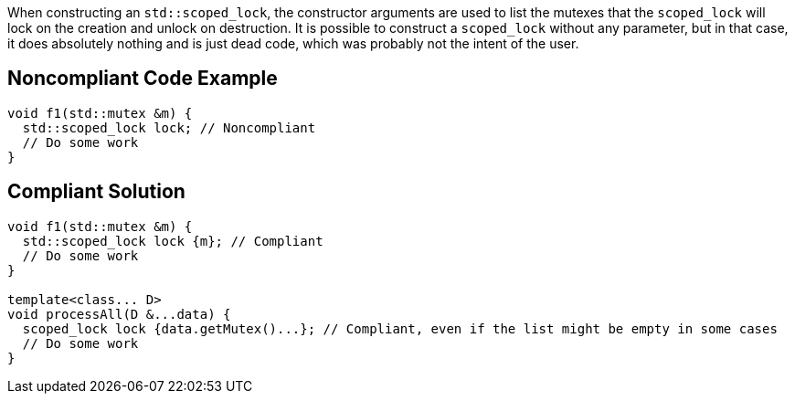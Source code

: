 When constructing an ``++std::scoped_lock++``, the constructor arguments are used to list the mutexes that the ``++scoped_lock++`` will lock on the creation and unlock on destruction. It is possible to construct a ``++scoped_lock++`` without any parameter, but in that case, it does absolutely nothing and is just dead code, which was probably not the intent of the user.

== Noncompliant Code Example

----
void f1(std::mutex &m) {
  std::scoped_lock lock; // Noncompliant
  // Do some work
}
----

== Compliant Solution

----
void f1(std::mutex &m) {
  std::scoped_lock lock {m}; // Compliant
  // Do some work
}

template<class... D>
void processAll(D &...data) {
  scoped_lock lock {data.getMutex()...}; // Compliant, even if the list might be empty in some cases
  // Do some work
}
----
